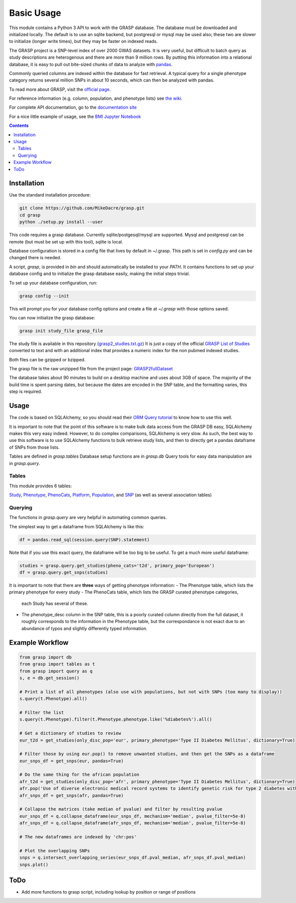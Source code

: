 Basic Usage
===========

This module contains a Python 3 API to work with the GRASP database. The
database must be downloaded and initialized locally. The default is to use an
sqlite backend, but postgresql or mysql may be used also; these two are slower
to initialize (longer write times), but they may be faster on indexed reads.

The GRASP project is a SNP-level index of over 2000 GWAS datasets. It is very
useful, but difficult to batch query as study descriptions are heterogenous and
there are more than 9 million rows. By putting this information into a relational
database, it is easy to pull out bite-sized chunks of data to analyze with
`pandas <http://pandas.pydata.org/>`_.

Commonly queried columns are indexed within the database for fast retrieval. A typical
query for a single phenotype category returns several million SNPs in about 10 seconds,
which can then be analyzed with pandas.

To read more about GRASP, visit the `official page <https://grasp.nhlbi.nih.gov/Overview.aspx>`_.

For reference information (e.g. column, population, and phenotype lists) see
`the wiki <https://github.com/MikeDacre/grasp/wiki>`_.

For complete API documentation, go to the
`documentation site <http://grasp.readthedocs.io/en/latest/>`_

For a nice little example of usage, see the `BMI Jupyter Notebook
<https://github.com/MikeDacre/grasp/blob/dev/examples/BMI_EUR_v_AFR.ipynb>`_

.. contents:: **Contents**

Installation
------------

Use the standard installation procedure:

.. code:: shell

  git clone https://github.com/MikeDacre/grasp.git
  cd grasp
  python ./setup.py install --user

This code requires a grasp database. Currently sqlite/postgesql/mysql are
supported. Mysql and postgresql can be remote (but must be set up with this
tool), sqlite is local.

Database configuration is stored in a config file that lives by default in
~/.grasp.  This path is set in `config.py` and can be changed there is needed.

A script, `grasp`, is provided in `bin` and should automatically be installed
to your `PATH`.  It contains functions to set up your database config and to
initialize the grasp database easily, making the initial steps trivial.

To set up your database configuration, run:

.. code:: shell

  grasp config --init

This will prompt you for your database config options and create a file at
`~/.grasp` with those options saved.

You can now initialize the grasp database:

.. code:: shell

   grasp init study_file grasp_file

The study file is available in this repository (`grasp2_studies.txt.gz <https://raw.githubusercontent.com/MikeDacre/grasp/master/grasp2_studies.txt.gz>`_)
It is just a copy of the official `GRASP List of Studies <https://grasp.nhlbi.nih.gov/downloads/GRASP2_List_Of_Studies.xlsx>`_
converted to text and with an additional index that provides a numeric index
for the non pubmed indexed studies.

Both files can be gzipped or bzipped.

The grasp file is the raw unzipped file from the project page:
`GRASP2fullDataset <https://s3.amazonaws.com/NHLBI_Public/GRASP/GraspFullDataset2.zip>`_

The database takes about 90 minutes to build on a desktop machine and uses
about 3GB of space. The majority of the build time is spent parsing dates,
but because the dates are encoded in the SNP table, and the formatting varies,
this step is required.

Usage
-----

The code is based on SQLAlchemy, so you should read their `ORM Query tutorial <http://docs.sqlalchemy.org/en/latest/orm/tutorial.html#querying>`_
to know how to use this well.

It is important to note that the point of this software is to make bulk data access from the GRASP
DB easy, SQLAlchemy makes this very easy indeed. However, to do complex comparisons,
SQLAlchemy is very slow. As such, the best way to use this software is to use
SQLAlchemy functions to bulk retrieve study lists, and then to directly get
a pandas dataframe of SNPs from those lists.

Tables are defined in `grasp.tables`
Database setup functions are in `grasp.db`
Query tools for easy data manipulation are in `grasp.query`.

Tables
......

This module provides 6 tables:

`Study <http://grasp.readthedocs.io/en/latest/table_columns.html#study>`_,
`Phenotype <http://grasp.readthedocs.io/en/latest/table_columns.html#phenotype>`_,
`PhenoCats <http://grasp.readthedocs.io/en/latest/table_columns.html#phenocats>`_,
`Platform <http://grasp.readthedocs.io/en/latest/table_columns.html#platform>`_,
`Population <http://grasp.readthedocs.io/en/latest/table_columns.html#population>`_,
and `SNP <http://grasp.readthedocs.io/en/latest/table_columns.html#snp>`_ (as well
as several association tables)

Querying
........

The functions in `grasp.query` are very helpful in automating common queries.

The simplest way to get a dataframe from SQLAlchemy is like this:

.. code:: python

   df = pandas.read_sql(session.query(SNP).statement)

Note that if you use this exact query, the dataframe will be too big to be
useful. To get a much more useful dataframe:

.. code:: python

   studies = grasp.query.get_studies(pheno_cats='t2d', primary_pop='European')
   df = grasp.query.get_snps(studies)

It is important to note that there are **three** ways of getting
phenotype information:
- The Phenotype table, which lists the primary phenotype for every study
- The PhenoCats table, which lists the GRASP curated phenotype categories,
  each Study has several of these.
- The phenotype_desc column in the SNP table, this is a poorly curated
  column directly from the full dataset, it roughly corresponds to the
  information in the Phenotype table, but the correspondance is not exact
  due to an abundance of typos and slightly differently typed information.

Example Workflow
----------------

.. code:: python

  from grasp import db
  from grasp import tables as t
  from grasp import query as q
  s, e = db.get_session()

  # Print a list of all phenotypes (also use with populations, but not with SNPs (too many to display))
  s.query(t.Phenotype).all()

  # Filter the list
  s.query(t.Phenotype).filter(t.Phenotype.phenotype.like('%diabetes%').all()

  # Get a dictionary of studies to review
  eur_t2d = get_studies(only_disc_pop='eur', primary_phenotype='Type II Diabetes Mellitus', dictionary=True)

  # Filter those by using eur.pop() to remove unwanted studies, and then get the SNPs as a dataframe
  eur_snps_df = get_snps(eur, pandas=True)

  # Do the same thing for the african population
  afr_t2d = get_studies(only_disc_pop='afr', primary_phenotype='Type II Diabetes Mellitus', dictionary=True)
  afr.pop('Use of diverse electronic medical record systems to identify genetic risk for type 2 diabetes within a genome-wide association study.')
  afr_snps_df = get_snps(afr, pandas=True)

  # Collapse the matrices (take median of pvalue) and filter by resulting pvalue
  eur_snps_df = q.collapse_dataframe(eur_snps_df, mechanism='median', pvalue_filter=5e-8)
  afr_snps_df = q.collapse_dataframe(afr_snps_df, mechanism='median', pvalue_filter=5e-8)

  # The new dataframes are indexed by 'chr:pos'

  # Plot the overlapping SNPs
  snps = q.intersect_overlapping_series(eur_snps_df.pval_median, afr_snps_df.pval_median)
  snps.plot()

ToDo
----

* Add more functions to grasp script, including lookup by position or range of positions
